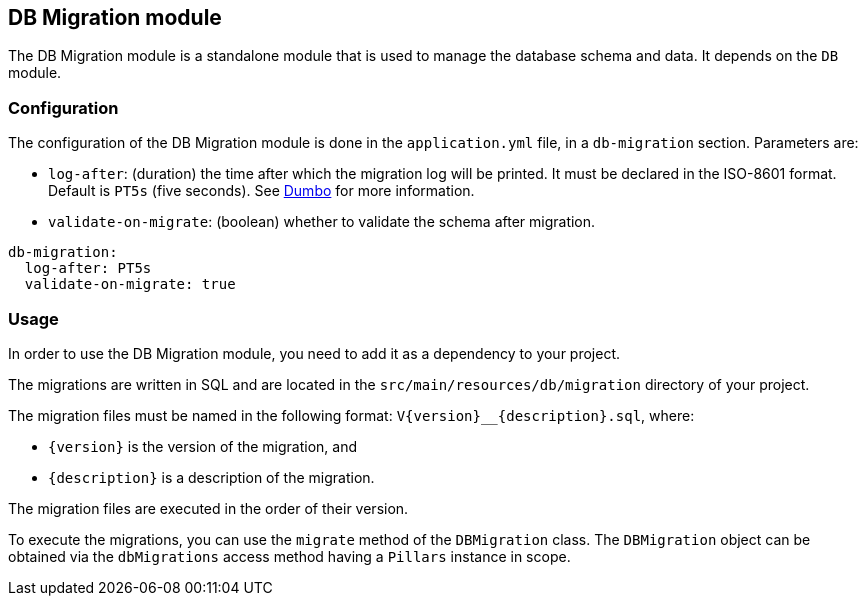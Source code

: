 == DB Migration module
:project-name: Pillars
:author: {project-name} Team
:toc: preamble
:icons: font
:jbake-type: page
:jbake-title: DB Migration Module
:jbake-status: published
ifndef::imagesdir[]
:imagesdir: ../../images
endif::imagesdir[]
ifndef::projectRootDir[]
:projectRootDir: ../../../../../..
endif::projectRootDir[]

The DB Migration module is a standalone module that is used to manage the database schema and data.
It depends on the `DB` module.

=== Configuration

The configuration of the DB Migration module is done in the `application.yml` file, in a `db-migration` section.
Parameters are:

- `log-after`: (duration) the time after which the migration log will be printed.
It must be declared in the ISO-8601 format.
Default is `PT5s` (five seconds).
See link:https://github.com/rolang/dumbo[Dumbo] for more information.
- `validate-on-migrate`: (boolean) whether to validate the schema after migration.

[source,yaml]
----
db-migration:
  log-after: PT5s
  validate-on-migrate: true
----

=== Usage

In order to use the DB Migration module, you need to add it as a dependency to your project.

The migrations are written in SQL and are located in the `src/main/resources/db/migration` directory of your project.

The migration files must be named in the following format: `V\{version}__{description}.sql`, where:

- `\{version}` is the version of the migration, and
- `{description}` is a description of the migration.

The migration files are executed in the order of their version.

To execute the migrations, you can use the `migrate` method of the `DBMigration` class.
The `DBMigration` object can be obtained via the `dbMigrations` access method having a `Pillars` instance in scope.
